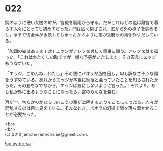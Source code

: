 #+OPTIONS: toc:nil
#+OPTIONS: \n:t

* 022

  鋼のように硬い大樹の幹が，宮殿を風雨から守る。だがこれほどの嵐は離宮で暮らす人々にとっても初めてだった。門は固く閉ざされ，窓から外の様子を眺めると，まるで街全体が水没してしまったかのように雨が幾筋もの滝を作りだしている。

  「船団の姿はありますか」エッジがアレクを通じて寵姫に問う。アレクを首を振った。「これはわたくしの勘ですが，嫌な予感がいたします」その答えにエッジもうなずいた。

  「エッジ，ごめんね，わたし」その腰にパオラが腕を回し，申し訳なさそうな顔をうずめている。あれからエッジが本当に寵姫と会っていたことを知らされたからだ。その髪をなでながら，エッジは気にしないように言った。「それより，もし私が外に出るようなことになったら，宮のみんなを頼む」

  万が一，何らかのかたちで向こうの輩が上陸するようなことになったら，人々が混乱するのは目に見えている。そんなとき，パオラの幻術で皆を落ち着かせることが必要だった。

  <br>
  <br>
  (c) 2018 jamcha (jamcha.aa@gmail.com).

  ![[http://i.creativecommons.org/l/by-nc-sa/4.0/88x31.png][cc by-nc-sa]]
